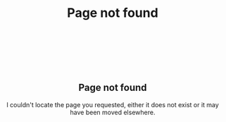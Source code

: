#+TITLE: Page not found
#+OPTIONS: title:nil

#+begin_export html
<div style="text-align:center;margin-top:10em">
  <h2 style="font-weight:700">Page not found</h2>
  <p>I couldn't locate the page you requested, either it does not exist or it may have been moved elsewhere.</p>
</div>
#+end_export

